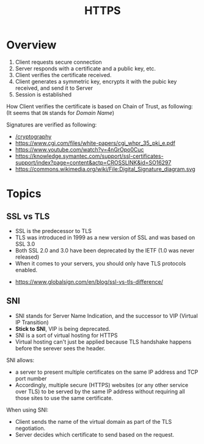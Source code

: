 #+TITLE: HTTPS

* Overview
[[file:_img/screenshot_2018-05-13_17-57-49.png]]
1. Client requests secure connection
2. Server responds with a certificate and a public key, etc.
3. Client verifies the certificate received.
4. Client generates a symmetric key, encrypts it with the pubic key received, and send it to Server
5. Session is established

How Client verifies the certificate is based on Chain of Trust, as following:
[[file:_img/screenshot_2018-05-13_18-05-31.png]]
(It seems that ~DN~ stands for /Domain Name/)

Signatures are verified as following:
[[file:_img/screenshot_2018-05-13_18-04-12.png]]

:REFERENCES:
- [[/cryptography]]
- [[https://www.cgi.com/files/white-papers/cgi_whpr_35_pki_e.pdf]]
- https://www.youtube.com/watch?v=4nGrOpo0Cuc
- https://knowledge.symantec.com/support/ssl-certificates-support/index?page=content&actp=CROSSLINK&id=SO16297
- https://commons.wikimedia.org/wiki/File:Digital_Signature_diagram.svg
:END:

* Topics
** SSL vs TLS
- SSL is the predecessor to TLS
- TLS was introduced in 1999 as a new version of SSL and was based on SSL 3.0
- Both SSL 2.0 and 3.0 have been deprecated by the IETF (1.0 was never released)
- When it comes to your servers, you should only have TLS protocols enabled.

:REFERENCES:
- https://www.globalsign.com/en/blog/ssl-vs-tls-difference/
:END:

** SNI
- SNI stands for Server Name Indication, and the successor to VIP (Virtual IP Transition)
- *Stick to SNI*, VIP is being deprecated.
- SNI is a sort of virtual hosting for HTTPS
- Virtual hosting can't just be applied because TLS handshake happens before the serever sees the header.

SNI allows:
- a server to present multiple certificates on the same IP address and TCP port number
- Accordingly, multiple secure (HTTPS) websites (or any other service over TLS) to be served by the same IP address without requiring all those sites to use the same certificate.

When using SNI:
- Client sends the name of the virtual domain as part of the TLS negotiation.
- Server decides which certificate to send based on the request.

